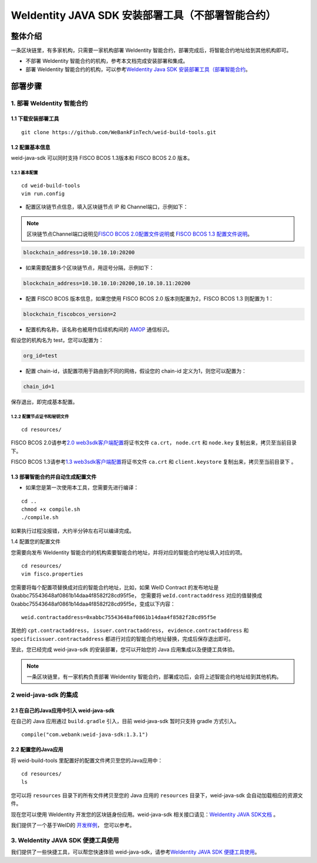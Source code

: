.. role:: raw-html-m2r(raw)
   :format: html

.. _weidentity-build-without-deploy:

WeIdentity JAVA SDK 安装部署工具（不部署智能合约）
============================================================

整体介绍
--------

一条区块链里，有多家机构，只需要一家机构部署 WeIdentity 智能合约，部署完成后，将智能合约地址给到其他机构即可。

* 不部署 WeIdentity 智能合约的机构，参考本文档完成安装部署和集成。
* 部署 WeIdentity 智能合约的机构，可以参考\ `WeIdentity Java SDK 安装部署工具（部署智能合约 <./weidentity-build-with-deploy.html>`__\ 。


部署步骤
--------


1. 部署 WeIdentity 智能合约
^^^^^^^^^^^^^^^^^^^^^^^^^^^^^^^^^

1.1 下载安装部署工具
''''''''''''''''''''''''''''''
::

    git clone https://github.com/WeBankFinTech/weid-build-tools.git
 


1.2  配置基本信息
''''''''''''''''''''''''''''''''''''
weid-java-sdk 可以同时支持 FISCO BCOS 1.3版本和 FISCO BCOS 2.0 版本。


1.2.1  基本配置
>>>>>>>>>>>>>>>>>>>>>>>>>>>>>>>>>>>>>>>>>>>>>

::

    cd weid-build-tools   
    vim run.config   

- 配置区块链节点信息，填入区块链节点 IP 和 Channel端口，示例如下：

.. note::
   区块链节点Channel端口说明见\ `FISCO BCOS 2.0配置文件说明 <https://fisco-bcos-documentation.readthedocs.io/zh_CN/latest/docs/manual/configuration.html#rpc>`__\ 或 `FISCO BCOS 1.3 配置文件说明 <https://fisco-bcos-documentation.readthedocs.io/zh_CN/release-1.3/docs/web3sdk/config_web3sdk.html#java>`__\ 。

.. code:: shell

    blockchain_address=10.10.10.10:20200

- 如果需要配置多个区块链节点，用逗号分隔，示例如下：

.. code:: shell

    blockchain_address=10.10.10.10:20200,10.10.10.11:20200


- 配置 FISCO BCOS 版本信息，如果您使用 FISCO BCOS 2.0 版本则配置为2，FISCO BCOS 1.3 则配置为 1：

.. code:: shell

    blockchain_fiscobcos_version=2


- 配置机构名称，该名称也被用作后续机构间的 \ `AMOP <https://fisco-bcos-documentation.readthedocs.io/zh_CN/latest/docs/manual/amop_protocol.html>`__ 通信标识。

假设您的机构名为 test，您可以配置为：

.. code:: shell

    org_id=test

- 配置 chain-id，该配置项用于路由到不同的网络，假设您的 chain-id 定义为1，则您可以配置为：

.. code:: shell

    chain_id=1

保存退出，即完成基本配置。

1.2.2 配置节点证书和秘钥文件
>>>>>>>>>>>>>>>>>>>>>>>>>>>>>>>>>>>>>>

::

    cd resources/

FISCO BCOS 2.0请参考\ `2.0 web3sdk客户端配置 <https://fisco-bcos-documentation.readthedocs.io/zh_CN/latest/docs/sdk/sdk.html#sdk>`__\ 将证书文件 ``ca.crt``， ``node.crt`` 和 ``node.key`` 复制出来，拷贝至当前目录下。

FISCO BCOS 1.3请参考\ `1.3 web3sdk客户端配置 <https://fisco-bcos-documentation.readthedocs.io/zh_CN/release-1.3/docs/tools/web3sdk.html>`__\ 将证书文件 ``ca.crt`` 和 ``client.keystore`` 复制出来，拷贝至当前目录下 。


1.3 部署智能合约并自动生成配置文件
''''''''''''''''''''''''''''''''''''

.. raw:: html

   </div>


- 如果您是第一次使用本工具，您需要先进行编译：

::

    cd ..
    chmod +x compile.sh   
    ./compile.sh

如果执行过程没报错，大约半分钟左右可以编译完成。

1.4 配置您的配置文件

您需要向发布 WeIdentity 智能合约的机构索要智能合约地址，并将对应的智能合约地址填入对应的项。

::

    cd resources/
    vim fisco.properties
    

您需要将每个配置项替换成对应的智能合约地址，比如，如果 WeID Contract 的发布地址是0xabbc75543648af0861b14daa4f8582f28cd95f5e，
您需要将 ``weId.contractaddress`` 对应的值替换成 0xabbc75543648af0861b14daa4f8582f28cd95f5e，变成以下内容：

::

    weid.contractaddress=0xabbc75543648af0861b14daa4f8582f28cd95f5e

其他的 ``cpt.contractaddress``， ``issuer.contractaddress``， ``evidence.contractaddress`` 和 ``specificissuer.contractaddress`` 都进行对应的智能合约地址替换，完成后保存退出即可。


至此，您已经完成 weid-java-sdk 的安装部署，您可以开始您的 Java 应用集成以及便捷工具体验。

.. note::
     一条区块链里，有一家机构负责部署 WeIdentity 智能合约，部署成功后，会将上述智能合约地址给到其他机构。

2 weid-java-sdk 的集成
^^^^^^^^^^^^^^^^^^^^^^^^^^^^^^^^^

2.1 在自己的Java应用中引入 weid-java-sdk
'''''''''''''''''''''''''''''''''''''''''''''

在自己的 Java 应用通过 ``build.gradle`` 引入，目前 weid-java-sdk 暂时只支持 gradle 方式引入。

::

    compile("com.webank:weid-java-sdk:1.3.1")


2.2 配置您的Java应用
'''''''''''''''''''''''''''''''''
将 weid-build-tools 里配置好的配置文件拷贝至您的Java应用中：
::

    cd resources/
    ls


您可以将 ``resources`` 目录下的所有文件拷贝至您的 Java 应用的 ``resources`` 目录下，weid-java-sdk 会自动加载相应的资源文件。

现在您可以使用 WeIdentity 开发您的区块链身份应用。weid-java-sdk 相关接口请见：\ `WeIdentity JAVA SDK文档 <https://weidentity.readthedocs.io/projects/javasdk/zh_CN/latest/docs/weidentity-java-sdk-doc.html>`__ 。

我们提供了一个基于WeID的 \ `开发样例 <https://github.com/WeBankFinTech/weid-sample/tree/develop>`__\， 您可以参考。


3. WeIdentity JAVA SDK 便捷工具使用
^^^^^^^^^^^^^^^^^^^^^^^^^^^^^^^^^^^^

我们提供了一些快捷工具，可以帮您快速体验 weid-java-sdk，请参考\ `WeIdentity JAVA SDK 便捷工具使用 <./weidentity-quick-tools.html>`__\。
